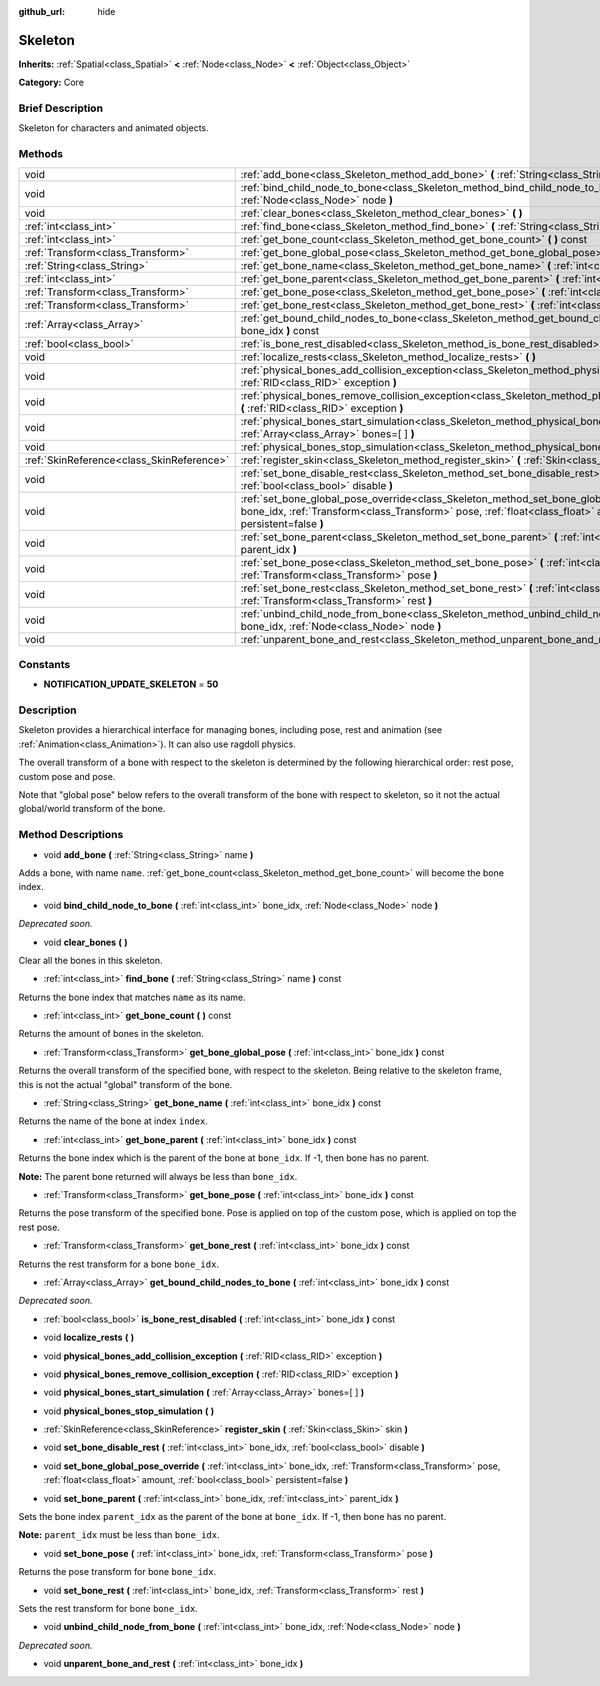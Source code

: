 :github_url: hide

.. Generated automatically by doc/tools/makerst.py in Godot's source tree.
.. DO NOT EDIT THIS FILE, but the Skeleton.xml source instead.
.. The source is found in doc/classes or modules/<name>/doc_classes.

.. _class_Skeleton:

Skeleton
========

**Inherits:** :ref:`Spatial<class_Spatial>` **<** :ref:`Node<class_Node>` **<** :ref:`Object<class_Object>`

**Category:** Core

Brief Description
-----------------

Skeleton for characters and animated objects.

Methods
-------

+-------------------------------------------+----------------------------------------------------------------------------------------------------------------------------------------------------------------------------------------------------------------------------------------------------------+
| void                                      | :ref:`add_bone<class_Skeleton_method_add_bone>` **(** :ref:`String<class_String>` name **)**                                                                                                                                                             |
+-------------------------------------------+----------------------------------------------------------------------------------------------------------------------------------------------------------------------------------------------------------------------------------------------------------+
| void                                      | :ref:`bind_child_node_to_bone<class_Skeleton_method_bind_child_node_to_bone>` **(** :ref:`int<class_int>` bone_idx, :ref:`Node<class_Node>` node **)**                                                                                                   |
+-------------------------------------------+----------------------------------------------------------------------------------------------------------------------------------------------------------------------------------------------------------------------------------------------------------+
| void                                      | :ref:`clear_bones<class_Skeleton_method_clear_bones>` **(** **)**                                                                                                                                                                                        |
+-------------------------------------------+----------------------------------------------------------------------------------------------------------------------------------------------------------------------------------------------------------------------------------------------------------+
| :ref:`int<class_int>`                     | :ref:`find_bone<class_Skeleton_method_find_bone>` **(** :ref:`String<class_String>` name **)** const                                                                                                                                                     |
+-------------------------------------------+----------------------------------------------------------------------------------------------------------------------------------------------------------------------------------------------------------------------------------------------------------+
| :ref:`int<class_int>`                     | :ref:`get_bone_count<class_Skeleton_method_get_bone_count>` **(** **)** const                                                                                                                                                                            |
+-------------------------------------------+----------------------------------------------------------------------------------------------------------------------------------------------------------------------------------------------------------------------------------------------------------+
| :ref:`Transform<class_Transform>`         | :ref:`get_bone_global_pose<class_Skeleton_method_get_bone_global_pose>` **(** :ref:`int<class_int>` bone_idx **)** const                                                                                                                                 |
+-------------------------------------------+----------------------------------------------------------------------------------------------------------------------------------------------------------------------------------------------------------------------------------------------------------+
| :ref:`String<class_String>`               | :ref:`get_bone_name<class_Skeleton_method_get_bone_name>` **(** :ref:`int<class_int>` bone_idx **)** const                                                                                                                                               |
+-------------------------------------------+----------------------------------------------------------------------------------------------------------------------------------------------------------------------------------------------------------------------------------------------------------+
| :ref:`int<class_int>`                     | :ref:`get_bone_parent<class_Skeleton_method_get_bone_parent>` **(** :ref:`int<class_int>` bone_idx **)** const                                                                                                                                           |
+-------------------------------------------+----------------------------------------------------------------------------------------------------------------------------------------------------------------------------------------------------------------------------------------------------------+
| :ref:`Transform<class_Transform>`         | :ref:`get_bone_pose<class_Skeleton_method_get_bone_pose>` **(** :ref:`int<class_int>` bone_idx **)** const                                                                                                                                               |
+-------------------------------------------+----------------------------------------------------------------------------------------------------------------------------------------------------------------------------------------------------------------------------------------------------------+
| :ref:`Transform<class_Transform>`         | :ref:`get_bone_rest<class_Skeleton_method_get_bone_rest>` **(** :ref:`int<class_int>` bone_idx **)** const                                                                                                                                               |
+-------------------------------------------+----------------------------------------------------------------------------------------------------------------------------------------------------------------------------------------------------------------------------------------------------------+
| :ref:`Array<class_Array>`                 | :ref:`get_bound_child_nodes_to_bone<class_Skeleton_method_get_bound_child_nodes_to_bone>` **(** :ref:`int<class_int>` bone_idx **)** const                                                                                                               |
+-------------------------------------------+----------------------------------------------------------------------------------------------------------------------------------------------------------------------------------------------------------------------------------------------------------+
| :ref:`bool<class_bool>`                   | :ref:`is_bone_rest_disabled<class_Skeleton_method_is_bone_rest_disabled>` **(** :ref:`int<class_int>` bone_idx **)** const                                                                                                                               |
+-------------------------------------------+----------------------------------------------------------------------------------------------------------------------------------------------------------------------------------------------------------------------------------------------------------+
| void                                      | :ref:`localize_rests<class_Skeleton_method_localize_rests>` **(** **)**                                                                                                                                                                                  |
+-------------------------------------------+----------------------------------------------------------------------------------------------------------------------------------------------------------------------------------------------------------------------------------------------------------+
| void                                      | :ref:`physical_bones_add_collision_exception<class_Skeleton_method_physical_bones_add_collision_exception>` **(** :ref:`RID<class_RID>` exception **)**                                                                                                  |
+-------------------------------------------+----------------------------------------------------------------------------------------------------------------------------------------------------------------------------------------------------------------------------------------------------------+
| void                                      | :ref:`physical_bones_remove_collision_exception<class_Skeleton_method_physical_bones_remove_collision_exception>` **(** :ref:`RID<class_RID>` exception **)**                                                                                            |
+-------------------------------------------+----------------------------------------------------------------------------------------------------------------------------------------------------------------------------------------------------------------------------------------------------------+
| void                                      | :ref:`physical_bones_start_simulation<class_Skeleton_method_physical_bones_start_simulation>` **(** :ref:`Array<class_Array>` bones=[  ] **)**                                                                                                           |
+-------------------------------------------+----------------------------------------------------------------------------------------------------------------------------------------------------------------------------------------------------------------------------------------------------------+
| void                                      | :ref:`physical_bones_stop_simulation<class_Skeleton_method_physical_bones_stop_simulation>` **(** **)**                                                                                                                                                  |
+-------------------------------------------+----------------------------------------------------------------------------------------------------------------------------------------------------------------------------------------------------------------------------------------------------------+
| :ref:`SkinReference<class_SkinReference>` | :ref:`register_skin<class_Skeleton_method_register_skin>` **(** :ref:`Skin<class_Skin>` skin **)**                                                                                                                                                       |
+-------------------------------------------+----------------------------------------------------------------------------------------------------------------------------------------------------------------------------------------------------------------------------------------------------------+
| void                                      | :ref:`set_bone_disable_rest<class_Skeleton_method_set_bone_disable_rest>` **(** :ref:`int<class_int>` bone_idx, :ref:`bool<class_bool>` disable **)**                                                                                                    |
+-------------------------------------------+----------------------------------------------------------------------------------------------------------------------------------------------------------------------------------------------------------------------------------------------------------+
| void                                      | :ref:`set_bone_global_pose_override<class_Skeleton_method_set_bone_global_pose_override>` **(** :ref:`int<class_int>` bone_idx, :ref:`Transform<class_Transform>` pose, :ref:`float<class_float>` amount, :ref:`bool<class_bool>` persistent=false **)** |
+-------------------------------------------+----------------------------------------------------------------------------------------------------------------------------------------------------------------------------------------------------------------------------------------------------------+
| void                                      | :ref:`set_bone_parent<class_Skeleton_method_set_bone_parent>` **(** :ref:`int<class_int>` bone_idx, :ref:`int<class_int>` parent_idx **)**                                                                                                               |
+-------------------------------------------+----------------------------------------------------------------------------------------------------------------------------------------------------------------------------------------------------------------------------------------------------------+
| void                                      | :ref:`set_bone_pose<class_Skeleton_method_set_bone_pose>` **(** :ref:`int<class_int>` bone_idx, :ref:`Transform<class_Transform>` pose **)**                                                                                                             |
+-------------------------------------------+----------------------------------------------------------------------------------------------------------------------------------------------------------------------------------------------------------------------------------------------------------+
| void                                      | :ref:`set_bone_rest<class_Skeleton_method_set_bone_rest>` **(** :ref:`int<class_int>` bone_idx, :ref:`Transform<class_Transform>` rest **)**                                                                                                             |
+-------------------------------------------+----------------------------------------------------------------------------------------------------------------------------------------------------------------------------------------------------------------------------------------------------------+
| void                                      | :ref:`unbind_child_node_from_bone<class_Skeleton_method_unbind_child_node_from_bone>` **(** :ref:`int<class_int>` bone_idx, :ref:`Node<class_Node>` node **)**                                                                                           |
+-------------------------------------------+----------------------------------------------------------------------------------------------------------------------------------------------------------------------------------------------------------------------------------------------------------+
| void                                      | :ref:`unparent_bone_and_rest<class_Skeleton_method_unparent_bone_and_rest>` **(** :ref:`int<class_int>` bone_idx **)**                                                                                                                                   |
+-------------------------------------------+----------------------------------------------------------------------------------------------------------------------------------------------------------------------------------------------------------------------------------------------------------+

Constants
---------

.. _class_Skeleton_constant_NOTIFICATION_UPDATE_SKELETON:

- **NOTIFICATION_UPDATE_SKELETON** = **50**

Description
-----------

Skeleton provides a hierarchical interface for managing bones, including pose, rest and animation (see :ref:`Animation<class_Animation>`). It can also use ragdoll physics.

The overall transform of a bone with respect to the skeleton is determined by the following hierarchical order: rest pose, custom pose and pose.

Note that "global pose" below refers to the overall transform of the bone with respect to skeleton, so it not the actual global/world transform of the bone.

Method Descriptions
-------------------

.. _class_Skeleton_method_add_bone:

- void **add_bone** **(** :ref:`String<class_String>` name **)**

Adds a bone, with name ``name``. :ref:`get_bone_count<class_Skeleton_method_get_bone_count>` will become the bone index.

.. _class_Skeleton_method_bind_child_node_to_bone:

- void **bind_child_node_to_bone** **(** :ref:`int<class_int>` bone_idx, :ref:`Node<class_Node>` node **)**

*Deprecated soon.*

.. _class_Skeleton_method_clear_bones:

- void **clear_bones** **(** **)**

Clear all the bones in this skeleton.

.. _class_Skeleton_method_find_bone:

- :ref:`int<class_int>` **find_bone** **(** :ref:`String<class_String>` name **)** const

Returns the bone index that matches ``name`` as its name.

.. _class_Skeleton_method_get_bone_count:

- :ref:`int<class_int>` **get_bone_count** **(** **)** const

Returns the amount of bones in the skeleton.

.. _class_Skeleton_method_get_bone_global_pose:

- :ref:`Transform<class_Transform>` **get_bone_global_pose** **(** :ref:`int<class_int>` bone_idx **)** const

Returns the overall transform of the specified bone, with respect to the skeleton. Being relative to the skeleton frame, this is not the actual "global" transform of the bone.

.. _class_Skeleton_method_get_bone_name:

- :ref:`String<class_String>` **get_bone_name** **(** :ref:`int<class_int>` bone_idx **)** const

Returns the name of the bone at index ``index``.

.. _class_Skeleton_method_get_bone_parent:

- :ref:`int<class_int>` **get_bone_parent** **(** :ref:`int<class_int>` bone_idx **)** const

Returns the bone index which is the parent of the bone at ``bone_idx``. If -1, then bone has no parent.

**Note:** The parent bone returned will always be less than ``bone_idx``.

.. _class_Skeleton_method_get_bone_pose:

- :ref:`Transform<class_Transform>` **get_bone_pose** **(** :ref:`int<class_int>` bone_idx **)** const

Returns the pose transform of the specified bone. Pose is applied on top of the custom pose, which is applied on top the rest pose.

.. _class_Skeleton_method_get_bone_rest:

- :ref:`Transform<class_Transform>` **get_bone_rest** **(** :ref:`int<class_int>` bone_idx **)** const

Returns the rest transform for a bone ``bone_idx``.

.. _class_Skeleton_method_get_bound_child_nodes_to_bone:

- :ref:`Array<class_Array>` **get_bound_child_nodes_to_bone** **(** :ref:`int<class_int>` bone_idx **)** const

*Deprecated soon.*

.. _class_Skeleton_method_is_bone_rest_disabled:

- :ref:`bool<class_bool>` **is_bone_rest_disabled** **(** :ref:`int<class_int>` bone_idx **)** const

.. _class_Skeleton_method_localize_rests:

- void **localize_rests** **(** **)**

.. _class_Skeleton_method_physical_bones_add_collision_exception:

- void **physical_bones_add_collision_exception** **(** :ref:`RID<class_RID>` exception **)**

.. _class_Skeleton_method_physical_bones_remove_collision_exception:

- void **physical_bones_remove_collision_exception** **(** :ref:`RID<class_RID>` exception **)**

.. _class_Skeleton_method_physical_bones_start_simulation:

- void **physical_bones_start_simulation** **(** :ref:`Array<class_Array>` bones=[  ] **)**

.. _class_Skeleton_method_physical_bones_stop_simulation:

- void **physical_bones_stop_simulation** **(** **)**

.. _class_Skeleton_method_register_skin:

- :ref:`SkinReference<class_SkinReference>` **register_skin** **(** :ref:`Skin<class_Skin>` skin **)**

.. _class_Skeleton_method_set_bone_disable_rest:

- void **set_bone_disable_rest** **(** :ref:`int<class_int>` bone_idx, :ref:`bool<class_bool>` disable **)**

.. _class_Skeleton_method_set_bone_global_pose_override:

- void **set_bone_global_pose_override** **(** :ref:`int<class_int>` bone_idx, :ref:`Transform<class_Transform>` pose, :ref:`float<class_float>` amount, :ref:`bool<class_bool>` persistent=false **)**

.. _class_Skeleton_method_set_bone_parent:

- void **set_bone_parent** **(** :ref:`int<class_int>` bone_idx, :ref:`int<class_int>` parent_idx **)**

Sets the bone index ``parent_idx`` as the parent of the bone at ``bone_idx``. If -1, then bone has no parent.

**Note:** ``parent_idx`` must be less than ``bone_idx``.

.. _class_Skeleton_method_set_bone_pose:

- void **set_bone_pose** **(** :ref:`int<class_int>` bone_idx, :ref:`Transform<class_Transform>` pose **)**

Returns the pose transform for bone ``bone_idx``.

.. _class_Skeleton_method_set_bone_rest:

- void **set_bone_rest** **(** :ref:`int<class_int>` bone_idx, :ref:`Transform<class_Transform>` rest **)**

Sets the rest transform for bone ``bone_idx``.

.. _class_Skeleton_method_unbind_child_node_from_bone:

- void **unbind_child_node_from_bone** **(** :ref:`int<class_int>` bone_idx, :ref:`Node<class_Node>` node **)**

*Deprecated soon.*

.. _class_Skeleton_method_unparent_bone_and_rest:

- void **unparent_bone_and_rest** **(** :ref:`int<class_int>` bone_idx **)**

